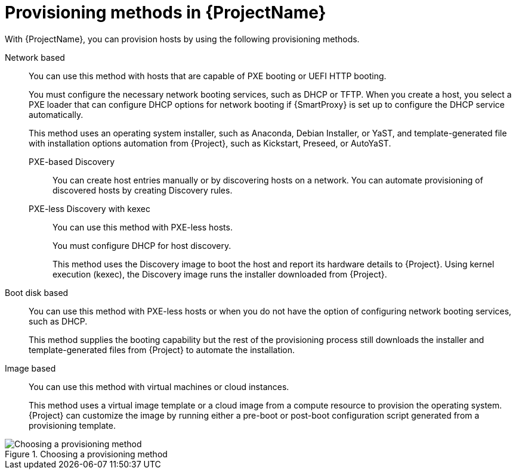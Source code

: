 :_mod-docs-content-type: CONCEPT

[id="Provisioning-Methods-in-{ProjectNameID}_{context}"]
= Provisioning methods in {ProjectName}

With {ProjectName}, you can provision hosts by using the following provisioning methods.

Network based::
You can use this method with hosts that are capable of PXE booting or UEFI HTTP booting.
+
You must configure the necessary network booting services, such as DHCP or TFTP.
When you create a host, you select a PXE loader that can configure DHCP options for network booting if {SmartProxy} is set up to configure the DHCP service automatically.
+
ifdef::satellite[]
This method uses the Anaconda operating system installer and template-generated Kickstart script for installation automation downloaded from {Project}.
endif::[]
ifndef::satellite[]
This method uses an operating system installer, such as Anaconda, Debian Installer, or YaST, and template-generated file with installation options automation from {Project}, such as Kickstart, Preseed, or AutoYaST.
endif::[]

PXE-based Discovery:::
You can create host entries manually or by discovering hosts on a network.
You can automate provisioning of discovered hosts by creating Discovery rules.

PXE-less Discovery with kexec:::
You can use this method with PXE-less hosts.
+
You must configure DHCP for host discovery.
+
This method uses the Discovery image to boot the host and report its hardware details to {Project}.
Using kernel execution (kexec), the Discovery image runs the installer downloaded from {Project}.

Boot disk based::
You can use this method with PXE-less hosts or when you do not have the option of configuring network booting services, such as DHCP.
+
This method supplies the booting capability but the rest of the provisioning process still downloads the installer and template-generated files from {Project} to automate the installation.

Image based::
You can use this method with virtual machines or cloud instances.
+
This method uses a virtual image template or a cloud image from a compute resource to provision the operating system.
{Project} can customize the image by running either a pre-boot or post-boot configuration script generated from a provisioning template.

ifndef::satellite[]
.Choosing a provisioning method
image::common/provisioning-method-selection.svg["Choosing a provisioning method", title="Choosing a provisioning method"]
endif::[]
